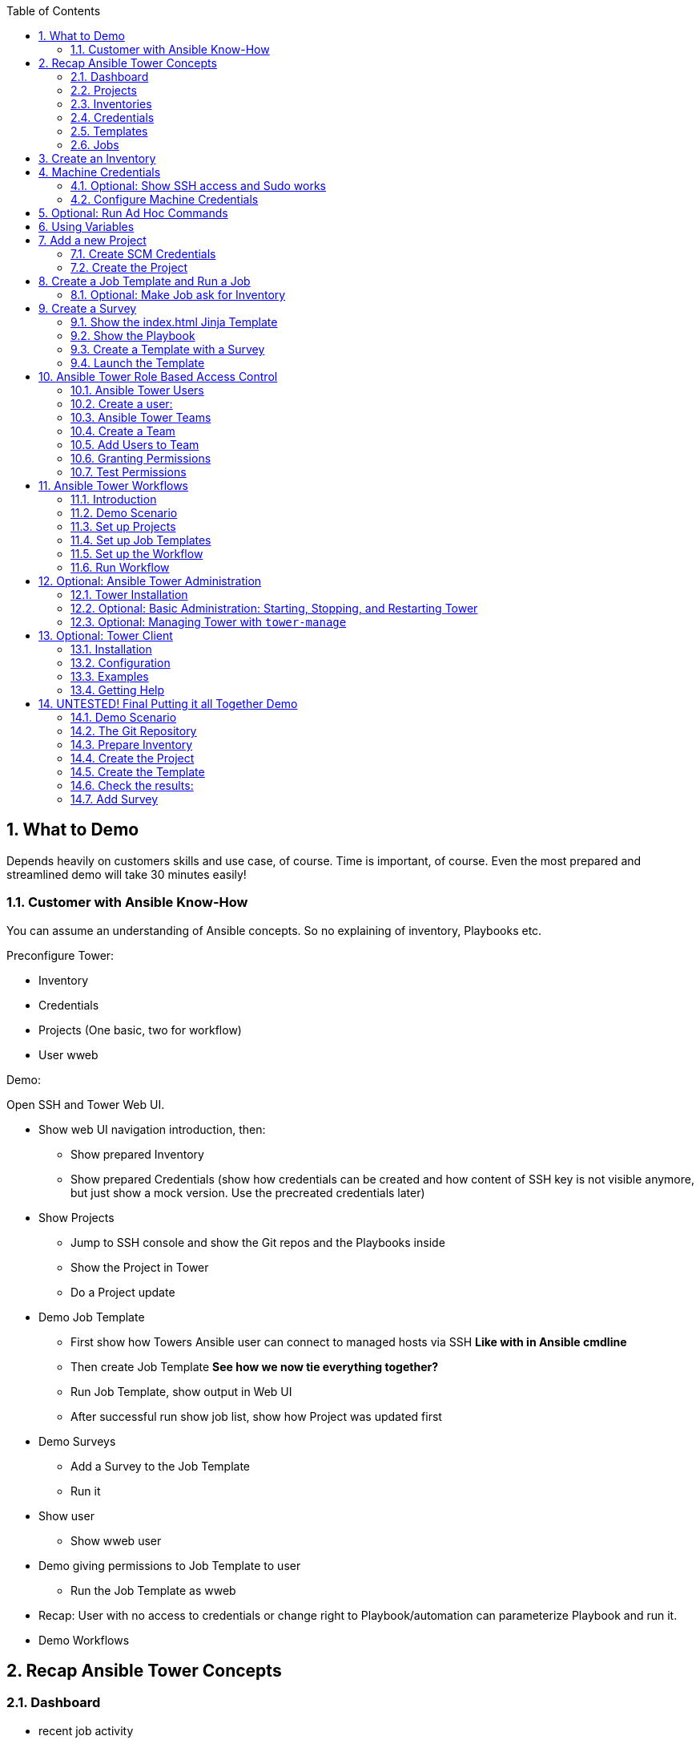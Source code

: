 :scrollbar:
:data-uri:
:toc: left
:numbered:
:icons: font
:imagesdir: ./images

// Tested with BP: EMEA-PARTNERS-Ansible_Tower_Demo-0.1-bp

== What to Demo

Depends heavily on customers skills and use case, of course. Time is important, of course. Even the most prepared and streamlined demo will take 30 minutes easily! 

=== Customer with Ansible Know-How

You can assume an understanding of Ansible concepts. So no explaining of inventory, Playbooks etc.

Preconfigure Tower:

* Inventory
* Credentials
* Projects (One basic, two for workflow)
* User wweb

Demo:

Open SSH and Tower Web UI.

* Show web UI navigation introduction, then:
** Show prepared Inventory
** Show prepared Credentials (show how credentials can be created and how content of SSH key is not visible anymore, but just show a mock version. Use the precreated credentials later)
* Show Projects
** Jump to SSH console and show the Git repos and the Playbooks inside
** Show the Project in Tower
** Do a Project update
* Demo Job Template
** First show how Towers Ansible user can connect to managed hosts via SSH *Like with in Ansible cmdline*
** Then create Job Template *See how we now tie everything together?*
** Run Job Template, show output in Web UI
** After successful run show job list, show how Project was updated first
* Demo Surveys
** Add a Survey to the Job Template
** Run it
* Show user 
** Show wweb user
* Demo giving permissions to Job Template to user
** Run the Job Template as wweb
* Recap: User with no access to credentials or change right to Playbook/automation can parameterize Playbook and run it.
* Demo Workflows




== Recap Ansible Tower Concepts

=== Dashboard

* recent job activity
* the number of managed hosts
* quick pointers to lists of hosts with problems. 

The dashboard also displays real time data about the execution of tasks completed in playbooks.

=== Projects

* Projects are logical collections of Ansible playbooks in Ansible Tower.

=== Inventories

* Collection of hosts, same as Ansible inventory files. 
* Inventories are divided into groups

=== Credentials

* Utilized by Tower for 
** authentication when launching Jobs against machines
** synchronizing with inventory sources
** importing project content from a version control system.
* Tower credentials are imported and stored encrypted in Tower, and are not retrievable in plain text on the command line by any user. 

=== Templates

* A definition and set of parameters for running an Ansible job. 
* Job templates encourage the reuse of Ansible playbook content.

=== Jobs

* An instance of Tower launching an Ansible playbook against an inventory of hosts.

== Create an Inventory

Create inventory:

* In the web UI go to *INVENTORIES* and click *+ADD->Inventory*
* *NAME:* Example Inventory
* *ORGANIZATION:* Default
* Click *SAVE*

Add hosts:

* In the inventory view click the *HOSTS* button
* To the right click *+ADD HOST*
* *HOST NAME:* host1.example.com
* Click *SAVE*
* Repeat to add `host2.example.com` as a second host.

== Machine Credentials

* Host SSH & Sudo prep like for "plain" Ansible has to be done.

=== Optional: Show SSH access and Sudo works

* Open an SSH session to tower.example.com

----
[root@control-<GUID> ~]# ssh tower.example.com
[root@tower ~]# su - ansible
----

----
[ansible@tower ~]$ ssh host1.example.com
[ansible@host1 ~]$ sudo cat /etc/shadow
root:$6$
[...]
[ansible@host1 ~]$ exit
----

=== Configure Machine Credentials

* In the UI click *Settings*
* Choose *CREDENTIALS*
* Click the *+ADD* button to add new credentials
** *NAME:* Example Credentials
** *ORGANIZATION:* Default
** *CREDENTIAL TYPE:* Machine
** *USERNAME:* ansible
** *PRIVILEGE ESCALATION METHOD:* Sudo

Copy SSH private key:

* In the Tower SSH console:

----
[root@tower ~]# su - ansible
[ansible@tower ~]$ cat .ssh/id_rsa
----

* Copy the complete private key (including "BEGIN" and "END" lines) and paste it into the *SSH PRIVATE KEY* field in the web UI.
* Click *SAVE*
* Show that the SSH key is not visible anymore and marked encrypted. 

== Optional: Run Ad Hoc Commands

* Go to *INVENTORIES -> Example Inventory* 
* Click the *HOSTS* button
* Select the two hosts
* Click *RUN COMMANDS*
** As *MODULE* choose *Ping*
** For *MACHINE CREDENTIAL* click the magnifying glass icon and select *Example Credentials*.
** Click *LAUNCH*

TIP: Show the module docs page by clicking the question mark next to "Arguments".

* Print out _/etc/shadow_.
** *MODULE:* command
** *ARGUMENTS:* cat /etc/shadow
* Re-run the last ad hoc command but this time tick the *ENABLE PRIVILEGE ESCALATION* box. 

== Using Variables

* *INVENTORIES -> Example Inventory*, switch to the *HOSTS* view
* Edit `host1.example.com` by clicking the pen icon.
* Add a variable "file" by putting *file: /etc/passwd* in the *VARIABLES* field under the YAML start (the three dashes)
* Click *SAVE*
* Now run an ad hoc command on `host1.example.com`
** *MODULE:* command
** *ARGUMENTS:* cat {{ file }}
** *MACHINE CREDENTIAL:* Example Credentials
* The output should now show the content of the file.

== Add a new Project

=== Create SCM Credentials

* On control.example.com:

----
[root@control ~]# su - git
[git@control ~]$ cat .ssh/id_rsa
----

* Copy the complete private key (including "BEGIN" and "END" lines) into the clipboard

In the Tower UI in *CREDENTIALS*: 

* *+ADD* button to add new credentials
* *NAME*: control git
* *CREDENTIAL TYPE*: *Source Control*
* *USERNAME*: git
* Paste the SSH private key into *SCM PRIVATE KEY*
* *SAVE*

=== Create the Project

* Show the git-repo on control.example.com and the Playbook:

----
[root@control ~]# su - git
[git@control ~]$ cd ../git-work/
[git@control ~]$ cat apache.yml
----

* In the *PROJECTS* view click *+ADD*
* *NAME:* Control Git Repo
* *ORGANIZATION:* Default
* *SCM TYPE:* Git
* Point to the Git repo on the control host: 
** *SCM URL:* control.example.com:/home/git/git-repo
* *SCM CREDENTIAL:* Control Git
* *SCM UPDATE OPTIONS:* Tick all three boxes to always get a fresh copy of the repository and to update the repository when launching a job.
* Click *SAVE*

Sync the Project again:

* In the *PROJECTS* view click *Start an SCM Update* icon 
* Go to the *JOBS* view, find your job and have a look at the details.

== Create a Job Template and Run a Job

If you want to show the Playbook:

----
[git@control ~]$ cd git-work/
[git@control git-work]$ cat apache.yml
----

* Go to the *TEMPLATES* view and click *+ADD* -> *JOB TEMPLATE*
** *NAME:* Apache
** *JOB TYPE:* Run
** *INVENTORY:* Example Inventory
** *PROJECT:* Control Git Repo
** *PLAYBOOK:* apache.yml
** *CREDENTIAL:* Example Credentials
** Check *Enable privilege escalation*
** *SAVE*

Start a Job using this Job Template:

* Go to the *TEMPLATES* view and clicking the rocket icon

After the Job has finished go to the *JOBS* view:

* Show the SCM update directly before the Playbook run

=== Optional: Make Job ask for Inventory

* Create a new inventory called `Webserver` and make only host1.example.com member of it.
* Copy the `Apache` template to `Apache Ask` using the copy icon in the *TEMPLATES* view
** Change the *INVENTORY* setting of the Project so it will ask for the inventory on launch
** *SAVE*
* Go to the *TEMPLATES* view and launch the `Apache Ask` template.
* It will now ask for the inventory to use, choose the `Webserver` inventory and click *LAUNCH*
* Wait until the Job has finished and make sure it run only on host1.example.com

TIP: The Job didn't change anything because Apache was already installed in the latest version.

== Create a Survey

* Create a Playbook and a Jinja2 template to deploy an _index.html_ file, the content of the _index.html_ should result from a survey.

=== Show the index.html Jinja Template

----
[git@control git-work]$ cat index.j2
----

TIP: Point out the two variables used in the template!

=== Show the Playbook

* As user `git` 

----
[git@control git-work]$ cat index_html_create.yml
----

=== Create a Template with a Survey

* Go to *TEMPLATES* and click *+ADD* -> *Job Template*
* *NAME:* create index.html
* *JOB TYPE:* Run
* *INVENTORY:* Example Inventory
* *PROJECT:* Control Git Repo
* *PLAYBOOK:* index_html_create.yml
* *CREDENTIAL:* Example Credentials
* *OPTIONS:* Enable Privilege Escalation 
* *SAVE*

==== Add the Survey

* In the Template, click the *ADD SURVEY* button
* Under *ADD SURVEY PROMPT* fill in:
** *PROMPT:* First Line
** *ANSWER VARIABLE NAME:* first_line
** *ANSWER TYPE:* Text
* Click *+ADD*
* In the same way add a second *Survey Prompt*
** *PROMPT:* Second Line
** *ANSWER VARIABLE NAME:* second_line
** *ANSWER TYPE:* Text
* Click *+ADD*
* Click *SAVE* for the Survey
* Click *SAVE* for the Template

=== Launch the Template

Now go back to the *TEMPLATES* view and launch *Create index.html*.

* Before the actual launch the survey will ask for *First Line* and *Second Line*. Fill in some text and launch.

TIP: Note how the two survey lines are shown to the left of the Job view as *Extra Variables*.

After the job has completed, check the Apache homepage:

* In the SSH console on control.example.com, run: 
----
[root@control ~]# curl http://host1.example.com
----

== Ansible Tower Role Based Access Control

=== Ansible Tower Users

There are three types of Tower Users:

* *Normal User*: Read and write access limited to the inventory and projects for which that user has been granted the appropriate roles and privileges.
* *System Auditor*: Auditors inherit the read-only capability for all objects within the Tower environment.
* *System Administrator*:  Has admin, read, and write privileges over the entire Tower installation. 

=== Create a user:

* Go to *Settings* by clicking the "gear"-icon and choose *USERS*
* Click *+ADD*
* Fill in the values for the new user:
** *FIRST NAME:* Werner
** *LAST NAME:* Web
** *EMAIL:* wweb@example.com
** *USERNAME:* wweb
** *USER TYPE:* Normal User
** *PASSWORD:* <as provided>
** Confirm password
* Click *SAVE*

=== Ansible Tower Teams

A Team is a subdivision of an organization with associated users, projects, credentials, and permissions.

=== Create a Team

* Go to *Settings* and choose *TEAMS*.
* Click *+ADD* and create a team named `Web Content`.
* Click *SAVE*

=== Add Users to Team

* Switch to the Users view of the `Web Content` Team by clicking the *USERS* button.
* Click *+ADD* and select the `wweb` user.
* The dialog now asks for a role to assign, the following permission settings are available:
** Admin: This User should have privileges to manage all aspects of the team
** Member: This User should be a member of the team
* Assign the *Member* role.
* Click *SAVE*

Now click the *PERMISSIONS* button in the *TEAMS*  view, you will be greeted with "No Permissions Have Been Granted".

TIP: Permissions allow to read, modify, and administer projects, inventories, and other Tower elements. Permissions can be set for different resources.

=== Granting Permissions

To allow users or teams to actually do something, you have to set permissions. The user *wweb* should only be allowed to modify content of the assigned webservers.

* In the Permissions view of the Team `Web Content` click the *+ ADD PERMISSIONS* button.
* A new window opens. You can choose to set permissions for a number of resources.
** Select the resource type *JOB TEMPLATES*
** Choose the `Create index.html` Template by ticking the box next to it.
* The second part of the window opens, here you assign roles to the selected resource.
** Choose *EXECUTE*
* Click *SAVE*

=== Test Permissions

Now log out of Tower's web UI and in again as the *wweb* user.

* Go to the *TEMPLATES* view and show Werner can only see the `Create index.html` template
* Show he is allowed to view and lauch, but not to edit the Template.
* Show the 
* Optional: Launch the Job Template, enter the survey content to your liking.

Optional: Check the result:

* In the SSH console on control.example.com check the web page:
----
[root@control ~]# curl http://host1.example.com
----

TIP: Point out this capability is one of the main points of Ansible Tower!

WARNING: For the next lab log out of the web UI and log in as user *admin* again. 

== Ansible Tower Workflows

=== Introduction

* Introduced as a major new feature in Ansible Tower 3.1. 
* The basic idea is to link multiple Job Templates together. 
* They may or may not share inventory, Playbooks or even permissions.
* The links can be conditional: 
** If job template A succeeds, job template B is automatically executed afterwards
** In case of failure, job template C will be run. 
* Workflows can also include project or inventory updates.

TIP: This enables new applications for Tower: different Job Templates can build upon each other. E.g. the networking team creates playbooks with their own content, in their own Git repository and even targeting their own inventory, while the operations team also has their own repos, playbooks and inventory.

=== Demo Scenario

You have two departements in your organization:

* The web operations team that is developing Playbooks in their own Git repository.
* The web applications team, that developes really cool JSP web applications for Tomcat in their Git repository.

When there is a new Tomcat server to deploy, two things need to happen:

* Tomcat needs to be installed, the firewall needs to be opened and Tomcat should get started.
* The most recent version of the web application needs to be deployed.

TIP: Point out for this demo everything already exists in Git repositories: Playbooks, JSP-files etc.

=== Set up Projects

* Create the project for *Web Operations*. In the *PROJECTS* view click *+ADD*
** *NAME:* Webops Git Repo
** *ORGANIZATION:* Default
** *SCM TYPE:* Git
** *SCM URL:* control.example.com:/home/git/git-webops
** *SCM CREDENTIAL:* Control Git
** *SCM UPDATE OPTIONS:* Tick all three boxes.
* Click *SAVE*

* Create the project for the *Application Developers*. In the Projects view click *+Add*
** *NAME:* Webdev Git Repo
** *ORGANIZATION:* Default
** *SCM TYSPE:* Git
** *SCM URL:* control.example.com:/home/git/git-webdev
** *SCM CREDENTIAL:* Control Git
** *SCM UPDATE OPTIONS:* Tick all three boxes.
* Click *SAVE*

=== Set up Job Templates

Now you have to create Job Templates like you would for "normal" Jobs.

* Go to the *TEMPLATES* view and click *+ADD* → *Job Template*
** *NAME:* Tomcat Deploy
** *JOB TYPE:* Run
** *INVENTORY:* Example Inventory
** *PROJECT:* Webops Git Repo
** *PLAYBOOK:* tomcat.yml
** *CREDENTIAL:* Example Credentials
** *OPTIONS:* Enable privilege escalation
* Click *SAVE*

* Go to the *TEMPLATES* view and click *+ADD* → *Job Template*
** *NAME:* Web App Deploy
** *JOB TYPE:* Run
** *INVENTORY:* Example Inventory
** *PROJECT:* Webdev Git Repo
** *PLAYBOOK:* create_jsp.yml
** *CREDENTIALS:* Example Credentials
** *OPTIONS:* Enable privilege escalation
* Click *SAVE*

TIP: If you want to show the Playbooks: Log in via SSH to control.example.com as rootand cat the  files in _/home/git/git-webops-work/_ and _/home/git/git-webdev-work/_

=== Set up the Workflow

* Go to the *TEMPLATES* view and click *+ADD* -> *Workflow Template*
** *NAME:* Deploy Webapp Server
** *ORGANIZATION:* Default
* Click *SAVE*
* The *WORKFLOW EDITOR* button becomes active, click it to start the graphical editor.
* Click on the *START* button, a new node opens. To the right you can assign an action to the node, you can choose between *JOBS*, *PROJECT SYNC* and *INVENTORY SYNC*. 
* Select the *Tomcat Deploy* job and click *Select*.
* The node gets annotated with the name of the job. Hover the mouse pointer over the node, you'll see a red *x* and a green *+* signs appear.

TIP: Using the red plus allows you to remove the node, the green plus lets you add the next node.

* Click the green *+* sign
* Choose *Web App Deploy* as the next Job (you might have to switch to the next page)
* Leave *Type* set to *On Success*

TIP: Point out the type allows for more complex workflows. You could lay out different execution paths for successful and for failed Playbook runs.

* Click *SELECT*
* Click *SAVE*

=== Run Workflow

* In the *TEMPLATES* view launch the *Deploy Webapp Server* workflow by clicking the rocket icon.
* Wait until the job has finished. 

TIP: Note how the workflow run is shown in the job view and you can choose the workflow nodes to get more information by clicking "DETAILS".  

* To check log into host1.example.com and host2.example.com from control.example.com and run:

----
[root@host1 ~]# curl http://localhost:8080/coolapp/
----

== Optional: Ansible Tower Administration

=== Tower Installation

Installation of Tower is really straight forward... I mean it's handled by Ansible. 

* You download (preferably) the setup-bundle and unpack it on a minimal-install-RHEL machine.

TIP: The setup-bundle installer includes all software so there will be no third-party Yum repos configured on the server.

* You edit the inventory file and in the most simple case just put in a couple of passwords
* You run `setup.sh` and lean back.

TIP: For more options like an external database refer to the fine documentation.

* Change into the installer directory:
----
[root@tower ~]# cd /root/ansible-tower-setup-bundle-3.x.x.x.x/
----

* Show the inventory file
----
[root@tower ansible-tower-setup-bundle-3.x.x.x.x]# cat inventory 
[tower]
localhost ansible_connection=local
[...]
----

=== Optional: Basic Administration: Starting, Stopping, and Restarting Tower

* Ansible Tower includes an admin utility script, `ansible-tower-service`
* Can start, stop, and restart the full tower infrastructure including the database and message queue. 
* Resides in `/usr/bin/ansible-tower-service`.

On Tower VM, run:

----
[root@tower ~]# ansible-tower-service restart
----

And to get the status:

----
[root@tower ~]# ansible-tower-service status
----

=== Optional: Managing Tower with `tower-manage`

* The tool `tower-manage` can be used for a variety of administration tasks.

On the Tower SSH console run the command to get an overview of the available commands:
----
[root@tower ~]# tower-manage  --help
----

As a starting point here are some examples. Run the commands and check the results in the web UI.

* Change the password for a Tower user:
----
[root@tower ~]# tower-manage changepassword admin
Changing password for user 'admin'
Password: 
Password (again): 
Password changed successfully for user 'admin'
----

* Remove old jobs, project and inventory updates from the database.
----
[root@tower ~]# tower-manage cleanup_jobs -h # get help
----
Let's remove jobs:

----
[root@tower ~]# tower-manage cleanup_jobs --jobs --days=0 --dry-run # dry run
[root@tower ~]# tower-manage cleanup_jobs --jobs --days=0 # do it
----

== Optional: Tower Client

The tower-cli tool is a command line tool for Ansible Tower. It allows Tower commands to be easily run from the Unix command line. It can also be used as a client library for other python apps, or as a reference for others developing API interactions with Tower's REST API.

WARNING: While `tower-cli` is part of Ansible and its usage is described in Ansible's documentation it is not supported by Red Hat yet!

=== Installation

Tower-cli can be installed using pip or from EPEL (`python2-ansible-tower-cli`) . To install tower-cli quick & dirty in your lab environment on tower.example.com we'll use `pip`:

* Open a terminal session to tower.example.com 
* As user root switch to the Ansible's Python virtual environment and install `tower-cli`
----
[root@tower ~]# . /var/lib/awx/venv/ansible/bin/activate
(ansible)[root@tower ~]# pip install ansible-tower-cli
----

=== Configuration

Configuration can be set in several places: tower-cli can edit its own configuration, or users can directly edit the configuration file.

The preferred way to set configuration is with the tower-cli config command. The syntax is:

----
$ tower-cli config key value
----

By issuing tower-cli config with no arguments, you can see a full list of configuration options and where they are set.

In most cases, you must set at least three configuration options (host, username, and password) which correspond to the location of your Ansible Tower instance and your credentials to authenticate to Tower.

* Run:
----
(ansible)[root@tower ~]# tower-cli config host tower.example.com
(ansible)[root@tower ~]# tower-cli config username admin
(ansible)[root@tower ~]# tower-cli config password <Tower Admin PW>
----

=== Examples

Here are some examples, just try a couple of them:

----
# List all users.
$ tower-cli user list

# Create a new user.
$ tower-cli user create --username=guido --first-name=Guido \
                        --last-name="Van Rossum" --email=guido@python.org \
                        --password=password1234

# List all non-superusers
$ tower-cli user list --is-superuser=false

# Get a user by ID.
$ tower-cli user get <id>

# Get the user with the given username.
$ tower-cli user get --username=guido

# Modify an existing user.
# This would modify the first name of the user with the ID of <id> to "Gregor".
$ tower-cli user modify <guido id> --first-name=Gregor

# Modify an existing user, lookup by username.
# This would use "username" as the lookup, and modify the first name.
# Which fields are used as lookups vary by resource, but are generally
# the resource's name.
$ tower-cli user modify --username=guido --first-name=Guido

# Delete a user.
$ tower-cli user delete <id>

# List jobs
$ tower-cli job list

# Launch a job.
$ tower-cli job launch --job-template=<id>

# Monitor a job.
$ tower-cli job monitor <id>
----

=== Getting Help

When in doubt, help is available!

----
$ tower-cli # help
$ tower-cli user --help # resource specific help
$ tower-cli user create --help # command specific help
----

== UNTESTED! Final Putting it all Together Demo

=== Demo Scenario

Your operations team and your application development team like what they see in Tower. To really use it in their environment they put together these requirements:

* All webservers (host1.example.com and host2.example.com) should go in one group
* As the webservers can be used for development purposes or in production, there has to be a way to flag them accordingly as "stage dev" or "stage prod".
** Currently host1 is used as a development system and host2 is in production.
* Of course the content of the world famous application "index.html" will be different between dev and prod stages.  
** There should be a title on the page stating the environment
** There should be a content field
* The content writer `wweb` should have access to a survey to change the content for dev and prod servers.

=== The Git Repository

As a prerequsite you need a Git repo containing the needed files on control.example.com. This has been done for you already, it's a lab about Tower and not Git, after all... but as Git is important when working with Tower the process is described in the Appendix.

Login via SSH to control.example.com, become user `git` and review what you have got there:
----
[root@control-<GUID> ~]# su - git
----

* There are a number of files in the work repository _/home/git/git-webserver-work/_:
** a Playbook 
** two versions of index.html files 

----
[git@control ~]$ cd git-webserver-work/

[git@control git-webserver-work]$ cat dev_index.html.j2 
<body>
<h1>This is a development webserver, have fun!</h1>
{{ dev_content }}
</body>

[git@control git-webserver-work]$ cat prod_index.html.j2 
<body>
<h1>This is a production webserver, take care!</h1>
{{ prod_content }}
</body>

[git@control git-webserver-work]$ cat stage_content.yml 
---
- name: Deploy index.html
  hosts: all
  tasks:

  - name: Creating index.html from template
    template: 
      src: "{{ stage }}_index.html.j2"
      dest: /var/www/html/index.html
----

=== Prepare Inventory

There is of course more then one way to accomplish this, but here is what you should do:

* Put both hosts in the inventory group `Webserver`
* Add a variable `stage: dev` to the inventory `Webserver`
* Add a variable `stage: prod` to host2.example.com that overrides the inventory variable.

=== Create the Project

* Create a new *Project* named `Webcontent` using the new Git repository
** *SCM CREDENTIALS*: Control Git
** *SCM URL*: control.example.com:/home/git/git-webserver

=== Create the Template

* Create a new *Job Template* named `Create Web Content` that 
** targets the `Webserver` inventory 
** uses the Playbook `stage_content.yml` from the new `Webcontent` Project
** Defines two variables: `dev_content: default dev content` and `prod_content: default prod content`
** Uses `Example Credentials` and runs with privilege escalation
* Save and run the template

=== Check the results:

----
[root@control ~]# curl http://host1.example.com
<body>
<h1>This is a development webserver, have fun!</h1>
default dev content
</body>
----
----
[root@control ~]# curl http://host2.example.com
<body>
<h1>This is a production webserver, take care!</h1>
default prod content
</body>
----

=== Add Survey

* Add a survey to the Template to allow changing the variables `dev_content` and `prod_content` and make it available to user `wweb`.
* Run the survey as user `wweb`
* Check the results:
----
[root@control ~]# curl http://host1.example.com
<body>
<h1>This is a development webserver, have fun!</h1>
This is somehow in development
</body>
----
----
[root@control ~]# curl http://host2.example.com
<body>
<h1>This is a production webserver, take care!</h1>
This is my nice Prod Content
</body>
----
